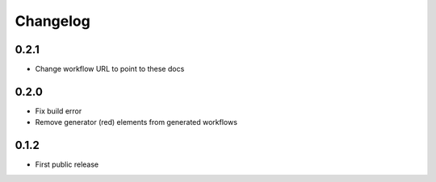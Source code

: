
.. _changelog:

=========
Changelog
=========

0.2.1
=====

- Change workflow URL to point to these docs

0.2.0
=====

- Fix build error
- Remove generator (red) elements from generated workflows

0.1.2
=====

- First public release
